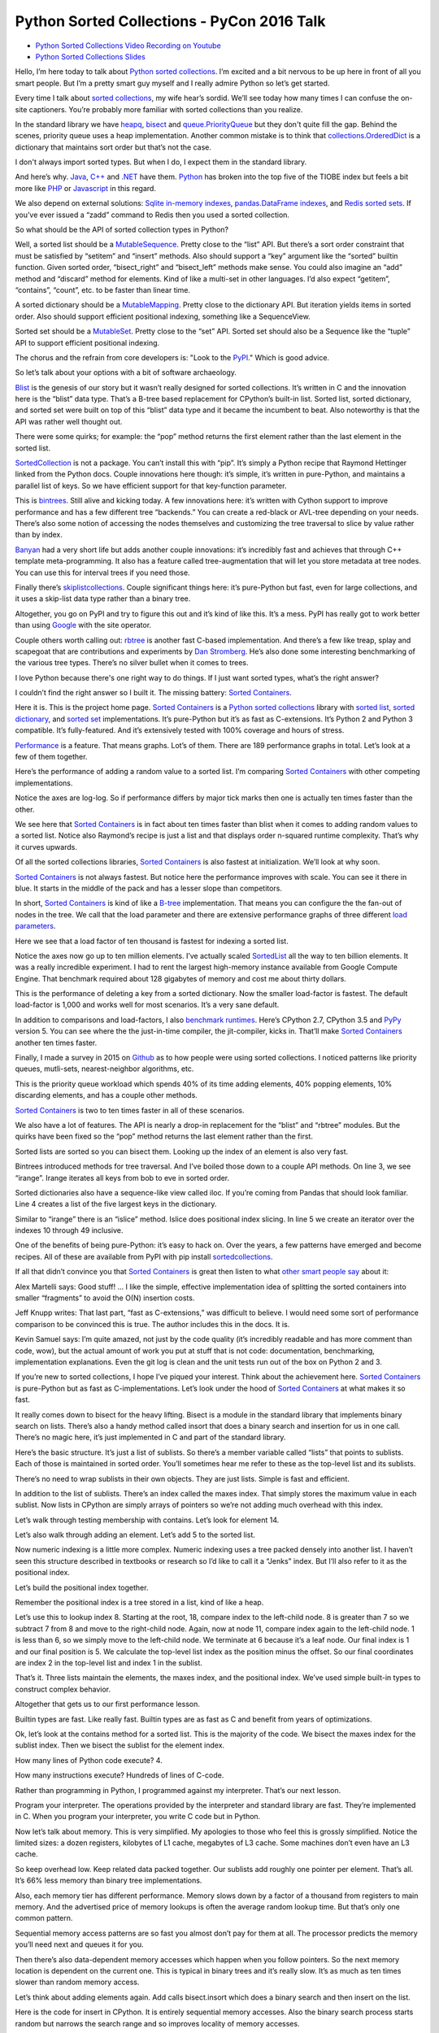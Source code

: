 Python Sorted Collections - PyCon 2016 Talk
===========================================

* `Python Sorted Collections Video Recording on Youtube`_
* `Python Sorted Collections Slides`_

Hello, I’m here today to talk about `Python sorted collections`_. I’m excited
and a bit nervous to be up here in front of all you smart people. But I’m a
pretty smart guy myself and I really admire Python so let’s get started.

Every time I talk about `sorted collections`_, my wife hear’s sordid. We’ll see
today how many times I can confuse the on-site captioners. You’re probably more
familiar with sorted collections than you realize.

In the standard library we have `heapq`_, `bisect`_ and `queue.PriorityQueue`_
but they don't quite fill the gap. Behind the scenes, priority queue uses a
heap implementation. Another common mistake is to think that
`collections.OrderedDict`_ is a dictionary that maintains sort order but that’s
not the case.

I don't always import sorted types. But when I do, I expect them in the
standard library.

And here’s why. `Java`_, `C++`_ and `.NET`_ have them. `Python`_ has broken
into the top five of the TIOBE index but feels a bit more like `PHP`_ or
`Javascript`_ in this regard.

We also depend on external solutions: `Sqlite in-memory indexes`_,
`pandas.DataFrame indexes`_, and `Redis sorted sets`_. If you’ve ever issued a
“zadd” command to Redis then you used a sorted collection.

So what should be the API of sorted collection types in Python?

Well, a sorted list should be a `MutableSequence`_. Pretty close to the “list”
API. But there’s a sort order constraint that must be satisfied by “setitem”
and “insert” methods. Also should support a “key” argument like the “sorted”
builtin function. Given sorted order, “bisect_right” and “bisect_left” methods
make sense. You could also imagine an “add” method and “discard” method for
elements. Kind of like a multi-set in other languages. I’d also expect
“getitem”, “contains”, “count”, etc. to be faster than linear time.

A sorted dictionary should be a `MutableMapping`_. Pretty close to the
dictionary API. But iteration yields items in sorted order. Also should support
efficient positional indexing, something like a SequenceView.

Sorted set should be a `MutableSet`_. Pretty close to the “set” API. Sorted set
should also be a Sequence like the “tuple” API to support efficient positional
indexing.

The chorus and the refrain from core developers is: "Look to the `PyPI`_."
Which is good advice.

So let’s talk about your options with a bit of software archaeology.

`Blist`_ is the genesis of our story but it wasn’t really designed for sorted
collections. It’s written in C and the innovation here is the “blist” data
type. That’s a B-tree based replacement for CPython’s built-in list. Sorted
list, sorted dictionary, and sorted set were built on top of this “blist” data
type and it became the incumbent to beat. Also noteworthy is that the API was
rather well thought out.

There were some quirks; for example: the “pop” method returns the first element
rather than the last element in the sorted list.

`SortedCollection`_ is not a package. You can’t install this with “pip”. It’s
simply a Python recipe that Raymond Hettinger linked from the Python
docs. Couple innovations here though: it’s simple, it’s written in pure-Python,
and maintains a parallel list of keys. So we have efficient support for that
key-function parameter.

This is `bintrees`_. Still alive and kicking today. A few innovations here:
it’s written with Cython support to improve performance and has a few different
tree “backends.” You can create a red-black or AVL-tree depending on your
needs. There’s also some notion of accessing the nodes themselves and
customizing the tree traversal to slice by value rather than by index.

`Banyan`_ had a very short life but adds another couple innovations: it’s
incredibly fast and achieves that through C++ template meta-programming. It
also has a feature called tree-augmentation that will let you store metadata at
tree nodes. You can use this for interval trees if you need those.

Finally there’s `skiplistcollections`_. Couple significant things here: it’s
pure-Python but fast, even for large collections, and it uses a skip-list data
type rather than a binary tree.

Altogether, you go on PyPI and try to figure this out and it’s kind of like
this. It’s a mess. PyPI has really got to work better than using `Google`_ with
the site operator.

Couple others worth calling out: `rbtree`_ is another fast C-based
implementation. And there’s a few like treap, splay and scapegoat that are
contributions and experiments by `Dan Stromberg`_. He’s also done some
interesting benchmarking of the various tree types. There’s no silver bullet
when it comes to trees.

I love Python because there's one right way to do things. If I just want sorted
types, what’s the right answer?

I couldn’t find the right answer so I built it. The missing battery: `Sorted
Containers`_.

Here it is. This is the project home page. `Sorted Containers`_ is a `Python
sorted collections`_ library with `sorted list`_, `sorted dictionary`_, and
`sorted set`_ implementations. It’s pure-Python but it’s as fast as
C-extensions. It’s Python 2 and Python 3 compatible. It’s fully-featured. And
it’s extensively tested with 100% coverage and hours of stress.

`Performance`_ is a feature. That means graphs. Lot’s of them. There are 189
performance graphs in total. Let’s look at a few of them together.

Here’s the performance of adding a random value to a sorted list. I’m comparing
`Sorted Containers`_ with other competing implementations.

Notice the axes are log-log. So if performance differs by major tick marks then
one is actually ten times faster than the other.

We see here that `Sorted Containers`_ is in fact about ten times faster than
blist when it comes to adding random values to a sorted list. Notice also
Raymond’s recipe is just a list and that displays order n-squared runtime
complexity. That’s why it curves upwards.

Of all the sorted collections libraries, `Sorted Containers`_ is also fastest
at initialization. We’ll look at why soon.

`Sorted Containers`_ is not always fastest. But notice here the performance
improves with scale. You can see it there in blue. It starts in the middle of
the pack and has a lesser slope than competitors.

In short, `Sorted Containers`_ is kind of like a `B-tree`_ implementation. That
means you can configure the the fan-out of nodes in the tree. We call that the
load parameter and there are extensive performance graphs of three different
`load parameters`_.

Here we see that a load factor of ten thousand is fastest for indexing a sorted
list.

Notice the axes now go up to ten million elements. I’ve actually scaled
`SortedList`_ all the way to ten billion elements. It was a really incredible
experiment. I had to rent the largest high-memory instance available from
Google Compute Engine. That benchmark required about 128 gigabytes of memory
and cost me about thirty dollars.

This is the performance of deleting a key from a sorted dictionary. Now the
smaller load-factor is fastest. The default load-factor is 1,000 and works well
for most scenarios. It’s a very sane default.

In addition to comparisons and load-factors, I also `benchmark
runtimes`_. Here’s CPython 2.7, CPython 3.5 and `PyPy`_ version 5. You can see
where the the just-in-time compiler, the jit-compiler, kicks in. That’ll make
`Sorted Containers`_ another ten times faster.

Finally, I made a survey in 2015 on `Github`_ as to how people were using
sorted collections. I noticed patterns like priority queues, mutli-sets,
nearest-neighbor algorithms, etc.

This is the priority queue workload which spends 40% of its time adding
elements, 40% popping elements, 10% discarding elements, and has a couple other
methods.

`Sorted Containers`_ is two to ten times faster in all of these scenarios.

We also have a lot of features. The API is nearly a drop-in replacement for the
“blist” and “rbtree” modules. But the quirks have been fixed so the “pop”
method returns the last element rather than the first.

Sorted lists are sorted so you can bisect them. Looking up the index of an
element is also very fast.

Bintrees introduced methods for tree traversal. And I’ve boiled those down to a
couple API methods. On line 3, we see “irange”. Irange iterates all keys from
bob to eve in sorted order.

Sorted dictionaries also have a sequence-like view called iloc. If you’re
coming from Pandas that should look familiar. Line 4 creates a list of the five
largest keys in the dictionary.

Similar to “irange” there is an “islice” method. Islice does positional index
slicing. In line 5 we create an iterator over the indexes 10 through 49
inclusive.

One of the benefits of being pure-Python: it’s easy to hack on. Over the years,
a few patterns have emerged and become recipes. All of these are available from
PyPI with pip install `sortedcollections`_.

If all that didn’t convince you that `Sorted Containers`_ is great then listen
to what `other smart people say`_ about it:

Alex Martelli says: Good stuff! ... I like the simple, effective implementation
idea of splitting the sorted containers into smaller “fragments” to avoid the
O(N) insertion costs.

Jeff Knupp writes: That last part, “fast as C-extensions,” was difficult to
believe. I would need some sort of performance comparison to be convinced this
is true. The author includes this in the docs. It is.

Kevin Samuel says: I’m quite amazed, not just by the code quality (it’s
incredibly readable and has more comment than code, wow), but the actual amount
of work you put at stuff that is not code: documentation, benchmarking,
implementation explanations. Even the git log is clean and the unit tests run
out of the box on Python 2 and 3.

If you’re new to sorted collections, I hope I’ve piqued your interest. Think
about the achievement here. `Sorted Containers`_ is pure-Python but as fast as
C-implementations. Let’s look under the hood of `Sorted Containers`_ at what
makes it so fast.

It really comes down to bisect for the heavy lifting. Bisect is a module in the
standard library that implements binary search on lists. There’s also a handy
method called insort that does a binary search and insertion for us in one
call. There’s no magic here, it’s just implemented in C and part of the
standard library.

Here’s the basic structure. It’s just a list of sublists. So there’s a member
variable called “lists” that points to sublists. Each of those is maintained in
sorted order. You’ll sometimes hear me refer to these as the top-level list and
its sublists.

There’s no need to wrap sublists in their own objects. They are just
lists. Simple is fast and efficient.

In addition to the list of sublists. There’s an index called the maxes
index. That simply stores the maximum value in each sublist. Now lists in
CPython are simply arrays of pointers so we’re not adding much overhead with
this index.

Let’s walk through testing membership with contains. Let’s look for element 14.

Let’s also walk through adding an element. Let’s add 5 to the sorted list.

Now numeric indexing is a little more complex. Numeric indexing uses a tree
packed densely into another list. I haven’t seen this structure described in
textbooks or research so I’d like to call it a “Jenks” index. But I’ll also
refer to it as the positional index.

Let’s build the positional index together.

Remember the positional index is a tree stored in a list, kind of like a heap.

Let’s use this to lookup index 8. Starting at the root, 18, compare index to
the left-child node. 8 is greater than 7 so we subtract 7 from 8 and move to
the right-child node. Again, now at node 11, compare index again to the
left-child node. 1 is less than 6, so we simply move to the left-child node. We
terminate at 6 because it’s a leaf node. Our final index is 1 and our final
position is 5. We calculate the top-level list index as the position minus the
offset. So our final coordinates are index 2 in the top-level list and index 1
in the sublist.

That’s it. Three lists maintain the elements, the maxes index, and the
positional index. We’ve used simple built-in types to construct complex
behavior.

Altogether that gets us to our first performance lesson.

Builtin types are fast. Like really fast. Builtin types are as fast as C and
benefit from years of optimizations.

Ok, let’s look at the contains method for a sorted list. This is the majority
of the code. We bisect the maxes index for the sublist index. Then we bisect
the sublist for the element index.

How many lines of Python code execute? 4.

How many instructions execute? Hundreds of lines of C-code.

Rather than programming in Python, I programmed against my interpreter. That’s
our next lesson.

Program your interpreter. The operations provided by the interpreter and
standard library are fast. They’re implemented in C. When you program your
interpreter, you write C code but in Python.

Now let’s talk about memory. This is very simplified. My apologies to those who
feel this is grossly simplified. Notice the limited sizes: a dozen registers,
kilobytes of L1 cache, megabytes of L3 cache. Some machines don’t even have an
L3 cache.

So keep overhead low. Keep related data packed together. Our sublists add
roughly one pointer per element. That’s all. It’s 66% less memory than binary
tree implementations.

Also, each memory tier has different performance. Memory slows down by a factor
of a thousand from registers to main memory. And the advertised price of memory
lookups is often the average random lookup time. But that’s only one common
pattern.

Sequential memory access patterns are so fast you almost don’t pay for them at
all. The processor predicts the memory you’ll need next and queues it for you.

Then there’s also data-dependent memory accesses which happen when you follow
pointers. So the next memory location is dependent on the current one. This is
typical in binary trees and it’s really slow. It’s as much as ten times slower
than random memory access.

Let’s think about adding elements again. Add calls bisect.insort which does a
binary search and then insert on the list.

Here is the code for insert in CPython. It is entirely sequential memory
accesses. Also the binary search process starts random but narrows the search
range and so improves locality of memory accesses.

By comparison, traditional binary trees use data-dependent memory access as
they repeatedly dereference pointers. We can sequentially shift a thousand
elements in memory in the time it takes to access a couple of binary nodes from
DRAM.

So memory is tiered. And caches are limited in size.

This is also why the slope of the performance curve for sorted list was less
than that for binary tree implementations. At scale, binary trees do more
data-dependent DRAM lookups than `Sorted Containers`_.

I said that initializing a sorted container is fast. Let’s look at why. Here’s
the initializer for a `SortedList`_. Notice it simply calls the sorted builtin
and then chops up the result into sublists and then initializes the maxes
index.

I think of this as a cheat. I’m using the power of `Timsort`_ to initialize the
container. And it turns out initialization is really common. The result is fast
and readable.

Also, how long does it take to initialize already sorted data? Linear
time. It’s just a couple mem-copy like operations.

Here’s another cheat. When we add an element to a sorted set, we add it to both
a set object and sorted list. This preserves the fast set membership tests.

Some purists will argue that `hashing`_ should not be necessary. They are
correct, but, if you can define comparisons, then you can probably define
hash. Remember that we’re solving real problems, not theoretical ones. If you
can reuse the builtin types, then cheat and do it.

So, if you can, cheat. The way to make things faster is to do less
work. There’s no way around that.

Another cheat I’ve mentioned regards the positional index. If you don’t need
numerical lookups, then don’t build the index. That’s a common scenario with
sorted dictionaries. We use less memory and run faster.

When it comes to runtime complexity, here’s the punchline: adding random
elements has an amortized cost proportional to the cube root of the container
size. That’s an unusual runtime complexity but it works quite well.

The surprising thing is that “n” stays relatively small in practice. For
example, creating a billion integers in CPython will take more than 30
gigabytes of memory which is already exceeding the limits of most machines.

We’ve also seen that memory is expensive. Allocations are costly. In the common
case, `Sorted Containers`_ allocates no more memory when adding elements.

If you’re doubtful about performance at scale, then I encourage you to read the
project docs. There’s a page called `Performance at Scale`_ and it talks
extensively about theory with benchmarks up to ten billion elements.

A little PSA before I continue: If you claim to be fast, you’ve got to have
measurements. Measure. Measure. Measure. `Big-O notation`_ is not a substitute
for benchmarks. Quite often, constants and coefficients that are ignored in
theory matter quite a lot in practice.

So: Measure. Measure. Measure.

This whole project in fact started with a measurement. I was timing how long it
took to add an element to a “blist” when I noticed that “bisect.insort” was
actually faster for a list with one thousand elements. It was so much faster in
fact, I thought “wow, I could do two inserts in a thousand-element list and
still be faster than “blist.” That thought eventually became the list of
sublists implementation that we have today.

So here’s the performance lessons: builtin types are fast; program your
interpreter; memory is tiered; cheat, if you can; and measure, measure,
measure.

A couple closing thoughts. Everything related to `Sorted Containers`_ is under
an open-source `Apache2 license`_. Contributors are very welcome. We’ve started
to create a little community around sorted collections.

I think it’s interesting to ask: is this worth a PEP? I’m personally on the
fence. I think sorted collections would contribute to Python’s maturity. But I
don’t know if any proposal could survive the inevitable bike-shedding. My
contribution is a pure-Python implementation that’s fast-enough for most
scenarios.

I’ll end with a quote from `Mark Summerfield`_. Mark and a couple other authors
have actually deprecated their modules in favor of `Sorted Containers`_. Mark
says: “Python’s ‘batteries included’ standard library seems to have a battery
missing. And the argument that ‘we never had it before’ has worn thin. It is
time that Python offered a full range of collection classes out of the box,
including sorted ones.”

Thanks for letting me share.

.. _`Python Sorted Collections Video Recording on Youtube`: https://www.youtube.com/watch?v=7z2Ki44Vs4E
.. _`Python Sorted Collections Slides`: http://bit.ly/soco-pycon
.. _`Python sorted collections`: http://www.grantjenks.com/docs/sortedcontainers/
.. _`heapq`: https://docs.python.org/3/library/heapq.html
.. _`bisect`: https://docs.python.org/3/library/bisect.html
.. _`queue.PriorityQueue`: https://docs.python.org/3/library/queue.html#queue.PriorityQueue
.. _`collections.OrderedDict`: https://docs.python.org/3/library/collections.html#collections.OrderedDict
.. _`Sqlite in-memory indexes`: https://www.sqlite.org/lang_createindex.html
.. _`pandas.DataFrame indexes`: http://pandas.pydata.org/pandas-docs/stable/indexing.html
.. _`Redis sorted sets`: https://redis.io/topics/data-types
.. _`MutableSequence`: https://docs.python.org/3/library/collections.abc.html#collections-abstract-base-classes
.. _`PyPI`: https://pypi.org/
.. _`Dan Stromberg`: http://stromberg.dnsalias.org/~dstromberg/datastructures/
.. _`B-tree`: https://en.wikipedia.org/wiki/B-tree
.. _`PyPy`: http://pypy.org/
.. _`Github`: https://github.com/
.. _`Blist`: http://stutzbachenterprises.com/blist/
.. _`SortedCollection`: http://code.activestate.com/recipes/577197-sortedcollection/
.. _`bintrees`: https://pypi.org/project/bintrees/
.. _`Sorted Containers`: http://www.grantjenks.com/docs/sortedcontainers/
.. _`Banyan`: https://pythonhosted.org/Banyan/
.. _`skiplistcollections`: https://pypi.org/project/skiplistcollections/
.. _`Google`: https://www.google.com/
.. _`rbtree`: https://pypi.org/project/rbtree/
.. _`Sorted Containers`: http://www.grantjenks.com/docs/sortedcontainers/
.. _`sorted list`: http://www.grantjenks.com/docs/sortedcontainers/sortedlist.html
.. _`sorted dictionary`: http://www.grantjenks.com/docs/sortedcontainers/sorteddict.html
.. _`sorted set`: http://www.grantjenks.com/docs/sortedcontainers/sortedset.html
.. _`SortedList`: http://www.grantjenks.com/docs/sortedcontainers/sortedlist.html
.. _`Performance`: http://www.grantjenks.com/docs/sortedcontainers/performance.html
.. _`Timsort`: https://en.wikipedia.org/wiki/Timsort
.. _`hashing`: https://en.wikipedia.org/wiki/Hash_function
.. _`Big-O notation`: https://en.wikipedia.org/wiki/Big_O_notation
.. _`Apache2 license`: http://www.apache.org/licenses/LICENSE-2.0
.. _`Mark Summerfield`: http://www.qtrac.eu/pysorted.html
.. _`benchmark runtimes`: http://www.grantjenks.com/docs/sortedcontainers/performance-runtime.html
.. _`sortedcollections`: http://www.grantjenks.com/docs/sortedcollections/
.. _`other smart people say`: http://www.grantjenks.com/docs/sortedcontainers/#testimonials
.. _`Performance at Scale`: http://www.grantjenks.com/docs/sortedcontainers/performance-scale.html
.. _`sorted collections`: http://www.grantjenks.com/docs/sortedcontainers/
.. _`Java`: https://www.java.com/
.. _`C++`: https://isocpp.org/
.. _`.NET`: https://www.microsoft.com/net
.. _`Python`: https://www.python.org/
.. _`PHP`: http://php.net/
.. _`Javascript`: https://en.wikipedia.org/wiki/ECMAScript
.. _`MutableMapping`: https://docs.python.org/3/library/collections.abc.html#collections-abstract-base-classes
.. _`MutableSet`: https://docs.python.org/3/library/collections.abc.html#collections-abstract-base-classes
.. _`load parameters`: http://www.grantjenks.com/docs/sortedcontainers/performance-load.html
